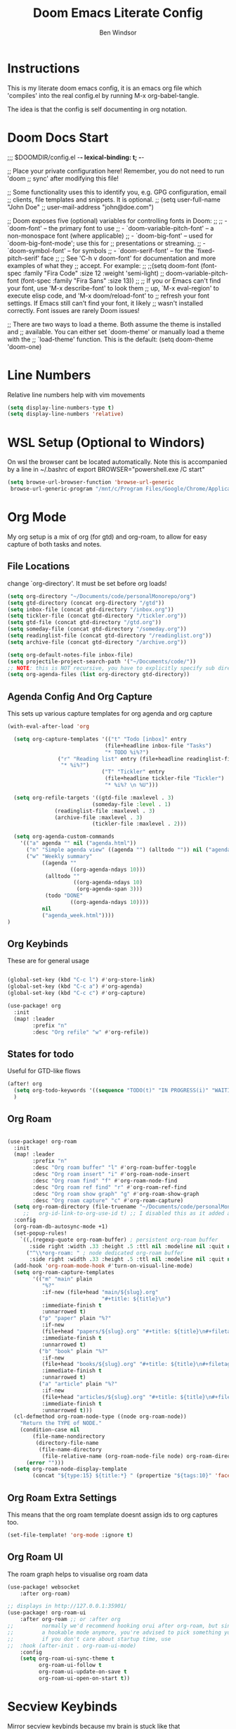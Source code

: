 #+TITLE: Doom Emacs Literate Config
#+PROPERTY: header-args :tangle config.el
#+AUTHOR: Ben Windsor
* Instructions
This is my literate doom emacs config, it is an emacs org file which 'compiles' into the real config.el by running M-x org-babel-tangle.

The idea is that the config is self documenting in org notation.
* Doom Docs Start
;;; $DOOMDIR/config.el -*- lexical-binding: t; -*-

;; Place your private configuration here! Remember, you do not need to run 'doom
;; sync' after modifying this file!


;; Some functionality uses this to identify you, e.g. GPG configuration, email
;; clients, file templates and snippets. It is optional.
;; (setq user-full-name "John Doe"
;;       user-mail-address "john@doe.com")

;; Doom exposes five (optional) variables for controlling fonts in Doom:
;;
;; - `doom-font' -- the primary font to use
;; - `doom-variable-pitch-font' -- a non-monospace font (where applicable)
;; - `doom-big-font' -- used for `doom-big-font-mode'; use this for
;;   presentations or streaming.
;; - `doom-symbol-font' -- for symbols
;; - `doom-serif-font' -- for the `fixed-pitch-serif' face
;;
;; See 'C-h v doom-font' for documentation and more examples of what they
;; accept. For example:
;;
;;(setq doom-font (font-spec :family "Fira Code" :size 12 :weight 'semi-light)
;;      doom-variable-pitch-font (font-spec :family "Fira Sans" :size 13))
;;
;; If you or Emacs can't find your font, use 'M-x describe-font' to look them
;; up, `M-x eval-region' to execute elisp code, and 'M-x doom/reload-font' to
;; refresh your font settings. If Emacs still can't find your font, it likely
;; wasn't installed correctly. Font issues are rarely Doom issues!

;; There are two ways to load a theme. Both assume the theme is installed and
;; available. You can either set `doom-theme' or manually load a theme with the
;; `load-theme' function. This is the default:
(setq doom-theme 'doom-one)

* Line Numbers
Relative line numbers help with vim movements
#+begin_src emacs-lisp
(setq display-line-numbers-type t)
(setq display-line-numbers 'relative)
#+end_src
* WSL Setup (Optional to Windors)
On wsl the browser cant be located automatically.
Note this is accompanied by a line in ~/.bashrc of
export BROWSER="powershell.exe /C start"
#+begin_src emacs-lisp
(setq browse-url-browser-function 'browse-url-generic
 browse-url-generic-program "/mnt/c/Program Files/Google/Chrome/Application/chrome.exe")
#+end_src
* Org Mode
My org setup is a mix of org (for gtd) and org-roam, to allow for easy capture of both tasks and notes.
** File Locations
change `org-directory'. It must be set before org loads!
#+begin_src emacs-lisp
(setq org-directory "~/Documents/code/personalMonorepo/org")
(setq gtd-directory (concat org-directory "/gtd"))
(setq inbox-file (concat gtd-directory "/inbox.org"))
(setq tickler-file (concat gtd-directory "/tickler.org"))
(setq gtd-file (concat gtd-directory "/gtd.org"))
(setq someday-file (concat gtd-directory "/someday.org"))
(setq readinglist-file (concat gtd-directory "/readinglist.org"))
(setq archive-file (concat gtd-directory "/archive.org"))

(setq org-default-notes-file inbox-file)
(setq projectile-project-search-path '("~/Documents/code/"))
;; NOTE: this is NOT recursive, you have to explicitly specify sub directories OR use (setq org-agenda-file (directory-files-recursively org-directory))
(setq org-agenda-files (list org-directory gtd-directory))
#+end_src
** Agenda Config And Org Capture
This sets up various capture templates for org agenda and org capture
#+begin_src emacs-lisp
(with-eval-after-load 'org

  (setq org-capture-templates '(("t" "Todo [inbox]" entry
                               (file+headline inbox-file "Tasks")
                               "* TODO %i%?")
				("r" "Reading list" entry (file+headline readinglist-file "Reading List")
				 "* %i%?")
                              ("T" "Tickler" entry
                               (file+headline tickler-file "Tickler")
                               "* %i%? \n %U")))

  (setq org-refile-targets '((gtd-file :maxlevel . 3)
                           (someday-file :level . 1)
			   (readinglist-file :maxlevel . 3)
			   (archive-file :maxlevel . 3)
                           (tickler-file :maxlevel . 2)))

  (setq org-agenda-custom-commands
	'(("a" agenda "" nil ("agenda.html"))
	  ("n" "Simple agenda view" ((agenda "") (alltodo "")) nil ("agenda_joint.html"))
	  ("w" "Weekly summary"
           ((agenda ""
                    ((org-agenda-ndays 10)))
            (alltodo ""
                     ((org-agenda-ndays 10)
                      (org-agenda-span 3)))
            (todo "DONE"
                    ((org-agenda-ndays 10))))
           nil
           ("agenda_week.html"))))
)
#+end_src
** Org Keybinds
These are for general usage
#+begin_src emacs-lisp

(global-set-key (kbd "C-c l") #'org-store-link)
(global-set-key (kbd "C-c a") #'org-agenda)
(global-set-key (kbd "C-c c") #'org-capture)

(use-package! org
  :init
  (map! :leader
        :prefix "n"
        :desc "Org refile" "w" #'org-refile))

#+end_src
** States for todo
Useful for GTD-like flows
#+begin_src emacs-lisp
(after! org
  (setq org-todo-keywords '((sequence "TODO(t)" "IN PROGRESS(i)" "WAITING(w)" "|" "DONE(d)" "CANCELLED(c)")))
  )
#+end_src
** Org Roam
#+begin_src emacs-lisp

(use-package! org-roam
  :init
  (map! :leader
        :prefix "n"
        :desc "Org roam buffer" "l" #'org-roam-buffer-toggle
        :desc "Org roam insert" "i" #'org-roam-node-insert
        :desc "Org roam find" "f" #'org-roam-node-find
        :desc "Org roam ref find" "r" #'org-roam-ref-find
        :desc "Org roam show graph" "g" #'org-roam-show-graph
        :desc "Org roam capture" "c" #'org-roam-capture)
  (setq org-roam-directory (file-truename "~/Documents/code/personalMonorepo/org/roam"))
     ;;   org-id-link-to-org-use-id t) ;; I disabled this as it added an id to all my org captures
  :config
  (org-roam-db-autosync-mode +1)
  (set-popup-rules!
    `((,(regexp-quote org-roam-buffer) ; persistent org-roam buffer
       :side right :width .33 :height .5 :ttl nil :modeline nil :quit nil :slot 1)
      ("^\\*org-roam: " ; node dedicated org-roam buffer
       :side right :width .33 :height .5 :ttl nil :modeline nil :quit nil :slot 2)))
  (add-hook 'org-roam-mode-hook #'turn-on-visual-line-mode)
  (setq org-roam-capture-templates
        '(("m" "main" plain
           "%?"
           :if-new (file+head "main/${slug}.org"
                              "#+title: ${title}\n")
           :immediate-finish t
           :unnarrowed t)
          ("p" "paper" plain "%?"
           :if-new
           (file+head "papers/${slug}.org" "#+title: ${title}\n#+filetags: :paper:\n")
           :immediate-finish t
           :unnarrowed t)
          ("b" "book" plain "%?"
           :if-new
           (file+head "books/${slug}.org" "#+title: ${title}\n#+filetags: :book:\n")
           :immediate-finish t
           :unnarrowed t)
          ("a" "article" plain "%?"
           :if-new
           (file+head "articles/${slug}.org" "#+title: ${title}\n#+filetags: :article:\n")
           :immediate-finish t
           :unnarrowed t)))
  (cl-defmethod org-roam-node-type ((node org-roam-node))
    "Return the TYPE of NODE."
    (condition-case nil
        (file-name-nondirectory
         (directory-file-name
          (file-name-directory
           (file-relative-name (org-roam-node-file node) org-roam-directory))))
      (error "")))
  (setq org-roam-node-display-template
        (concat "${type:15} ${title:*} " (propertize "${tags:10}" 'face 'org-tag))))

#+end_src
** Org Roam Extra Settings
This means that the org roam template doesnt assign ids to org captures too.
#+begin_src emacs-lisp
(set-file-template! 'org-mode :ignore t)
#+end_src
** Org Roam UI
The roam graph helps to visualise org roam data
#+begin_src emacs-lisp
(use-package! websocket
    :after org-roam)

;; displays in http://127.0.0.1:35901/
(use-package! org-roam-ui
    :after org-roam ;; or :after org
;;         normally we'd recommend hooking orui after org-roam, but since org-roam does not have
;;         a hookable mode anymore, you're advised to pick something yourself
;;         if you don't care about startup time, use
;;  :hook (after-init . org-roam-ui-mode)
    :config
    (setq org-roam-ui-sync-theme t
          org-roam-ui-follow t
          org-roam-ui-update-on-save t
          org-roam-ui-open-on-start t))
#+end_src
* Secview Keybinds
Mirror secview keybinds because my brain is stuck like that
#+begin_src emacs-lisp
(map! "<f9>" #'eval-buffer
      "S-<f9>" #'eval-region
      "M-y" #'magit-status
      "M-b" #'+vertico/switch-workspace-buffer
      "M-e" #'projectile-find-file
      "M-w" #'evil-write)
#+end_src
* Doom docs End
;; Whenever you reconfigure a package, make sure to wrap your config in an
;; `after!' block, otherwise Doom's defaults may override your settings. E.g.
;;
;;   (after! PACKAGE
;;     (setq x y))
;;
;; The exceptions to this rule:
;;
;;   - Setting file/directory variables (like `org-directory')
;;   - Setting variables which explicitly tell you to set them before their
;;     package is loaded (see 'C-h v VARIABLE' to look up their documentation).
;;   - Setting doom variables (which start with 'doom-' or '+').
;;
;; Here are some additional functions/macros that will help you configure Doom.
;;
;; - `load!' for loading external *.el files relative to this one
;; - `use-package!' for configuring packages
;; - `after!' for running code after a package has loaded
;; - `add-load-path!' for adding directories to the `load-path', relative to
;;   this file. Emacs searches the `load-path' when you load packages with
;;   `require' or `use-package'.
;; - `map!' for binding new keys
;;
;; To get information about any of these functions/macros, move the cursor over
;; the highlighted symbol at press 'K' (non-evil users must press 'C-c c k').
;; This will open documentation for it, including demos of how they are used.
;; Alternatively, use `C-h o' to look up a symbol (functions, variables, faces,
;; etc).
;;
;; You can also try 'gd' (or 'C-c c d') to jump to their definition and see how
;; they are implemented.
